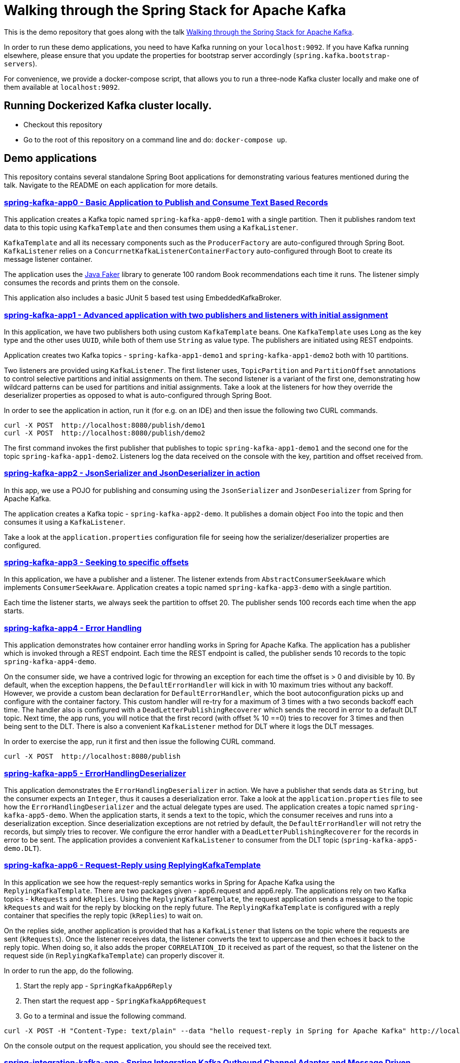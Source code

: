= Walking through the Spring Stack for Apache Kafka

This is the demo repository that goes along with the talk https://www.kafka-summit.org/sessions/walking-through-the-spring-stack-for-apache-kafka[Walking through the Spring Stack for Apache Kafka].

In order to run these demo applications, you need to have Kafka running on your `localhost:9092`.
If you have Kafka running elsewhere, please ensure that you update the properties for bootstrap server accordingly (`spring.kafka.bootstrap-servers`).

For convenience, we provide a docker-compose script, that allows you to run a three-node Kafka cluster locally and make one of them available at `localhost:9092`.

== Running Dockerized Kafka cluster locally.

* Checkout this repository
* Go to the root of this repository on a command line and do: `docker-compose up`.

== Demo applications

This repository contains several standalone Spring Boot applications for demonstrating various features mentioned during the talk.
Navigate to the README on each application for more details.

=== https://github.com/schacko-samples/kafka-summit-london-2022/blob/main/spring-kafka-app0/src/main/java/app0/SpringKafkaApp0.java[spring-kafka-app0 - Basic Application to Publish and Consume Text Based Records]

This application creates a Kafka topic named `spring-kafka-app0-demo1` with a single partition.
Then it publishes random text data to this topic using `KafkaTemplate` and then consumes them using a `KafkaListener`.

`KafkaTemplate` and all its necessary components such as the `ProducerFactory` are auto-configured through Spring Boot.
`KafkaListener` relies on a `ConcurrnetKafkaListenerContainerFactory` auto-configured through Boot to create its message listener container.

The application uses the https://github.com/DiUS/java-faker[Java Faker] library to generate 100 random Book recommendations each time it runs.
The listener simply consumes the records and prints them on the console.

This application also includes a basic JUnit 5 based test using EmbeddedKafkaBroker.

=== https://github.com/schacko-samples/kafka-summit-london-2022/blob/main/spring-kafka-app1/src/main/java/app1/SpringKafkaApp1.java[spring-kafka-app1 - Advanced application with two publishers and listeners with initial assignment]

In this application, we have two publishers both using custom `KafkaTemplate` beans.
One `KafkaTemplate` uses `Long` as the key type and the other uses `UUID`, while both of them use `String` as value type.
The publishers are initiated using REST endpoints.

Application creates two Kafka topics - `spring-kafka-app1-demo1` and `spring-kafka-app1-demo2` both with 10 partitions.

Two listeners are provided using `KafkaListener`.
The first listener uses, `TopicPartition` and `PartitionOffset` annotations to control selective partitions and initial assignments on them.
The second listener is a variant of the first one, demonstrating how wildcard patterns can be used for partitions and initial assignments.
Take a look at the listeners for how they override the deserializer properties as opposed to what is auto-configured through Spring Boot.

In order to see the application in action, run it (for e.g. on an IDE) and then issue the following two CURL commands.

```
curl -X POST  http://localhost:8080/publish/demo1
curl -X POST  http://localhost:8080/publish/demo2
```

The first command invokes the first publisher that publishes to topic `spring-kafka-app1-demo1` and the second one for the topic `spring-kafka-app1-demo2`.
Listeners log the data received on the console with the key, partition and offset received from.

=== https://github.com/schacko-samples/kafka-summit-london-2022/blob/main/spring-kafka-app2/src/main/java/app2/SpringKafkaApp2.java[spring-kafka-app2 - JsonSerializer and JsonDeserializer in action]

In this app, we use a POJO for publishing and consuming using the `JsonSerializer` and `JsonDeserializer` from Spring for Apache Kafka.

The application creates a Kafka topic - `spring-kafka-app2-demo`.
It publishes a domain object `Foo` into the topic and then consumes it using a `KafkaListener`.

Take a look at the `application.properties` configuration file for seeing how the serializer/deserializer properties are configured.

=== https://github.com/schacko-samples/kafka-summit-london-2022/blob/main/spring-kafka-app3/src/main/java/app3/SpringKafkaApp3.java[spring-kafka-app3 - Seeking to specific offsets]

In this application, we have a publisher and a listener.
The listener extends from `AbstractConsumerSeekAware` which implements `ConsumerSeekAware`.
Application creates a topic named `spring-kafka-app3-demo` with a single partition.

Each time the listener starts, we always seek the partition to offset 20.
The publisher sends 100 records each time when the app starts.

=== https://github.com/schacko-samples/kafka-summit-london-2022/blob/main/spring-kafka-app4/src/main/java/app4/SpringKafkaApp4.java[spring-kafka-app4 - Error Handling]

This application demonstrates how container error handling works in Spring for Apache Kafka.
The application has a publisher which is invoked through a REST endpoint.
Each time the REST endpoint is called, the publisher sends 10 records to the topic `spring-kafka-app4-demo`.

On the consumer side, we have a contrived logic for throwing an exception for each time the offset is > 0 and divisible by 10.
By default, when the exception happens, the `DefaultErrorHandler` will kick in with 10 maximum tries without any backoff.
However, we provide a custom bean declaration for `DefaultErrorHandler`, which the boot autoconfiguration picks up and configure with the container factory.
This custom handler will re-try for a maximum of 3 times with a two seconds backoff each time.
The handler also is configured with a `DeadLetterPublishingRecoverer` which sends the record in error to a default DLT topic.
Next time, the app runs, you will notice that the first record (with offset % 10 ==0) tries to recover for 3 times and then being sent to the DLT.
There is also a convenient `KafkaListener` method for DLT where it logs the DLT messages.

In order to exercise the app, run it first and then issue the following CURL command.

```
curl -X POST  http://localhost:8080/publish
```

=== https://github.com/schacko-samples/kafka-summit-london-2022/blob/main/spring-kafka-app5/src/main/java/app5/SpringKafkaApp5.java[spring-kafka-app5 - ErrorHandlingDeserializer]

This application demonstrates the `ErrorHandlingDeserializer` in action.
We have a publisher that sends data as `String`, but the consumer expects an `Integer`, thus it causes a deserialization error.
Take a look at the `application.properties` file to see how the `ErrorHandlingDeserializer` and the actual delegate types are used.
The application creates a topic named `spring-kafka-app5-demo`.
When the application starts, it sends a text to the topic, which the consumer receives and runs into a deserialization exception.
Since deserialization exceptions are not retried by default, the `DefaultErrorHandler` will not retry the records, but simply tries to recover.
We configure the error handler with a `DeadLetterPublishingRecoverer` for the records in error to be sent.
The application provides a convenient `KafkaListener` to consumer from the DLT topic (`spring-kafka-app5-demo.DLT`).

=== https://github.com/schacko-samples/kafka-summit-london-2022/tree/main/spring-kafka-app6/src/main/java/app6[spring-kafka-app6 - Request-Reply using ReplyingKafkaTemplate]

In this application we see how the request-reply semantics works in Spring for Apache Kafka using the `ReplyingKafkaTemplate`.
There are two packages given - app6.request and app6.reply.
The applications rely on two Kafka topics - `kRequests` and `kReplies`.
Using the `ReplyingKafkaTemplate`, the request application sends a message to the topic `kRequests` and wait for the reply by blocking on the reply future.
The `ReplyingKafkaTemplate` is configured with a reply container that specifies the reply topic (`kReplies`) to wait on.

On the replies side, another application is provided that has a `KafkaListener` that listens on the topic where the requests are sent (`kRequests`).
Once the listener receives data, the listener converts the text to uppercase and then echoes it back to the reply topic.
When doing so, it also adds the proper `CORRELATION_ID` it received as part of the request, so that the listener on the request side (in `ReplyingKafkaTemplate`) can properly discover it.

In order to run the app, do the following.

1. Start the reply app - `SpringKafkaApp6Reply`
2. Then start the request app - `SpringKafkaApp6Request`
3. Go to a terminal and issue the following command.

```
curl -X POST -H "Content-Type: text/plain" --data "hello request-reply in Spring for Apache Kafka" http://localhost:8080
```

On the console output on the request application, you should see the received text.

=== https://github.com/schacko-samples/kafka-summit-london-2022/blob/main/spring-integration-kafka-app/src/main/java/integration/SpringIntegrationKafkaApp.java[spring-integration-kafka-app - Spring Integration Kafka Outbound Channel Adapter and Message Driven Channel Adapter Demo]

This is an application in which we demonstrate the usage of Spring Integration Kafka support.
This is a basic application that shows the Kafka outbound channel adapter and message driven channel adapter.
Outbound channel adapter is configured with a `KafkaTemplate` auto-configured through Spring Boot.
Kafka message driven channel adapter uses a custom message listener container created in the app.

The application runner bean sends messages to a message channel called `toKafka` which the outbound adapter listens on and sends to a Kafka topic.
Message driven channel adapter consumes from the topic and puts the messages on another message channel (`fromKafka`).
The application runner in the app receives from this channel `fromKafka` and prints the information on the console.

=== https://github.com/schacko-samples/kafka-summit-london-2022/blob/main/spring-cloud-stream-app1/src/main/java/scst/app1/SpringCloudStreamApp1Application.java[spring-cloud-stream-app1 - Basic Spring Cloud Stream App with Function Composition]

This is a basic Spring Cloud Stream application in which we demonstrate the functioning of a supplier, function and consumer.
Supplier produces the current time in milliseconds as a `Long` value.
By default, the supplier in Spring Cloud Stream runs every second, and we use that default.
There is a function that receives this supplied data and converts this to UTC based time.
Then there is a consumer that receives this UTC based time and prints it on the console.
Take a look at the application.properties to see how the functions are activated.

In order to run the application, simply run it, and you will see the data getting logged on the console as UTC time.

=== https://github.com/schacko-samples/kafka-summit-london-2022/blob/main/spring-cloud-stream-app2/src/main/java/scst/app2/SpringCloudStreamApp2Application.java[spring-cloud-stream-app2 - Spring Cloud Stream/StreamBridge API demo]

In this application, we show how non-functional style suppliers can be written for on-demand triggering using the `StreamBridge` API.
The application has a REST endpoint, which upon invoking wil trigger the publishing of the data through the `StreamBridge` API.
`StreamBridge` creates all the necessary output bindings.
This demo app also has a consumer that consumes from the Kafka topic where the `StreamBridge` is publishing to.

Run the application and invoke the REST endpoint as below.

```
curl -X POST -H "Content-Type: text/plain" --data "StreamBridge Demo" http://localhost:8080/publish/demo
```

The consumer will print the data that is published to the topic through `StreamBridge`.

=== https://github.com/schacko-samples/kafka-summit-london-2022/blob/main/spring-cloud-stream-app3/src/main/java/scst/app3/SpringCloudStreamApp3Application.java[spring-cloud-stream-app3 - Spring Cloud Stream Kafka Streams Basic]

In this application, we see how Spring Cloud Stream Kafka Streams binder works.

The example is based on the canonical word count application.
It is written using Spring Cloud Stream binder for Kafka Streams using java.util.function.Function to represent a processor.
It uses a single input and a single output.
In essence, the application receives text messages from an input topic and computes word occurrence counts in a configurable time window and report that in an output topic.

Run the application first.

Kafka Streams processor is named as `countWords`.
The application also uses the regular Kafka binder which for producing data every second - the same book recommendation data we were using in the other apps from the Java faker library.
This supplier function is called `provideWords` which is producing to a topic called `words` from where the Kafka Streams processor consumes data from.
The processor `countWords` processor writes the count information to a topic called `counts`.
We have another consumer function using the regular Kafka binder that simply listens on this `counts` topic and prints the word count information on the console.

==== Accessing binder health endpoint

```
curl localhost:8080/actuator/health | jq .
```

==== Accessing Kafka Streams metrics

```
curl localhost:8080/actuator/metrics | jq .
```

==== Something more specific

```
curl localhost:8080/actuator/metrics/kafka.stream.thread.commit.total | jq .
```

==== Visualize Kafka Streams topology

```
curl localhost:8080/actuator/kafkastreamstopology | jq .
curl localhost:8080/actuator/kafkastreamstopology/clicks-applicationId
curl localhost:8080/actuator/kafkastreamstopology/updates-applicationId
```

Popular UI tool for visualizing the topology: https://zz85.github.io/kafka-streams-viz/

==== Accessing all the bindings

```
curl localhost:8080/actuator/bindings | jq .
```

==== Stopping binding

```
curl -d '{"state":"STOPPED"}' -H "Content-Type: application/json" -X POST http://localhost:8080/actuator/bindings/process-in-0
```

==== Starting binding

```
curl -d '{"state":"STARTED"}' -H "Content-Type: application/json" -X POST http://localhost:8080/actuator/bindings/process-in-0
```

=== https://github.com/schacko-samples/kafka-summit-london-2022/blob/main/spring-cloud-stream-app4/user-clicks-per-region/src/main/java/scst/app4/SpringCloudStreamApp4Application.java[spring-cloud-stream-app4 - Spring Cloud Stream Kafka Streams Advanced]

This is an advanced sample of a Spring Cloud Stream processor using Kafka Streams support that shows both KStream and KTable bindings.

Following are the two applications in this sample.

* Spring Cloud Stream based Kafka Streams processor
* Spring Cloud Stream producer application to generate data for the processor

Kafka Streams processor uses java.util.function.BiFunction to demonstrate two inputs and an output.
The processor consumes user region data as `KTable` and then user clicks information as `KStream`.
Then it produces the clicks per region info on the outbound.
The same outbound information is stored in a state store as well to demonstrate interactive query capabilities of Kafka Streams exposed as `IteractiveQueryService` in Spring Cloud Stream.

The application also has a second processor to listen from the outbound topic to log the information.
In addition, the application also exposes a REST endpoint, using which the user clicks data per region can be queried.

Run the app `SpringCloudStreamApp4Application` first, then the producer app - `UserClicksRegionProducerApplication`.

The producer app has two REST endpoints that allow you to publish user-region and user-click information to Kafka topics.

First enter some data for user region.

```
curl -X POST localhost:8090/user-region/alice/asia
```

At this point, Alice lives in Asia.

Now send some click impression data from Alice.

```
curl -X POST localhost:8090/user-clicks/alice/12
```

Watch the console of the `SpringCloudStreamApp4Application` and see that the clicks per region information is logged from the test processor.

Invoke the REST endpoint to extract this same information through an interactive query.

```
curl localhost:8080/updates/asia | jq .
```

Enter more POST data as above and verify that you see the correct output.

==== Accessing binder health endpoint

```
curl localhost:8080/actuator/health | jq .
```

==== Accessing Kafka Streams metrics

```
curl localhost:8080/actuator/metrics | jq .
```

==== Something more specific

```
curl localhost:8080/actuator/metrics/kafka.stream.thread.commit.total | jq .
```

==== Visualize Kafka Streams topology

```
curl localhost:8080/actuator/kafkastreamstopology | jq .
curl localhost:8080/actuator/kafkastreamstopology/clicks-applicationId
curl localhost:8080/actuator/kafkastreamstopology/updates-applicationId
```

==== Accessing all the bindings

```
curl localhost:8080/actuator/bindings | jq .
```

==== Stopping binding

```
curl -d '{"state":"STOPPED"}' -H "Content-Type: application/json" -X POST http://localhost:8080/actuator/bindings/clicks-in-0
```

Note: All bindings corresponding to this Kafka Streams application id will be stopped.

==== Starting binding

```
curl -d '{"state":"STARTED"}' -H "Content-Type: application/json" -X POST http://localhost:8080/actuator/bindings/clicks-in-0
```
